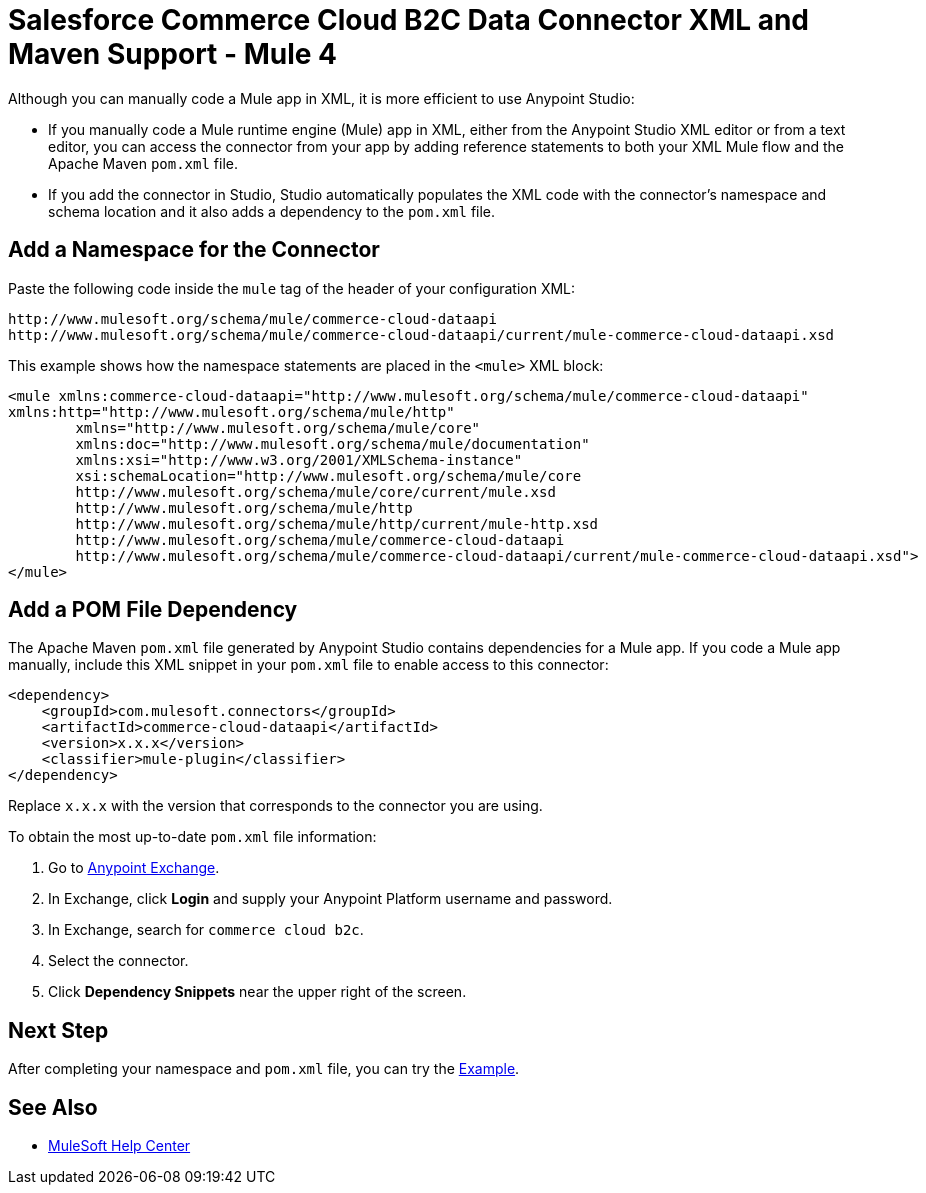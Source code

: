 = Salesforce Commerce Cloud B2C Data Connector XML and Maven Support - Mule 4

Although you can manually code a Mule app in XML, it is more efficient to use Anypoint Studio:

* If you manually code a Mule runtime engine (Mule) app in XML, either from the Anypoint Studio XML editor or from a text editor, you can access the connector from your app by adding reference statements to both your XML Mule flow and the Apache Maven `pom.xml` file.
* If you add the connector in Studio, Studio automatically populates the XML code with the connector's namespace and schema location and it also adds a dependency to the `pom.xml` file.

== Add a Namespace for the Connector

Paste the following code inside the `mule` tag of the header
of your configuration XML:

[source,xml,linenums]
----
http://www.mulesoft.org/schema/mule/commerce-cloud-dataapi
http://www.mulesoft.org/schema/mule/commerce-cloud-dataapi/current/mule-commerce-cloud-dataapi.xsd
----

This example shows how the namespace statements are placed in the `<mule>` XML block:

[source,xml,linenums]
----
<mule xmlns:commerce-cloud-dataapi="http://www.mulesoft.org/schema/mule/commerce-cloud-dataapi"
xmlns:http="http://www.mulesoft.org/schema/mule/http"
	xmlns="http://www.mulesoft.org/schema/mule/core"
	xmlns:doc="http://www.mulesoft.org/schema/mule/documentation"
	xmlns:xsi="http://www.w3.org/2001/XMLSchema-instance"
	xsi:schemaLocation="http://www.mulesoft.org/schema/mule/core
	http://www.mulesoft.org/schema/mule/core/current/mule.xsd
	http://www.mulesoft.org/schema/mule/http
	http://www.mulesoft.org/schema/mule/http/current/mule-http.xsd
	http://www.mulesoft.org/schema/mule/commerce-cloud-dataapi
	http://www.mulesoft.org/schema/mule/commerce-cloud-dataapi/current/mule-commerce-cloud-dataapi.xsd">
</mule>
----

== Add a POM File Dependency

The Apache Maven `pom.xml` file generated by Anypoint Studio contains dependencies for a Mule app. If you code a Mule app manually, include this XML snippet in your `pom.xml` file to enable access to this connector:

[source,xml,linenums]
----
<dependency>
    <groupId>com.mulesoft.connectors</groupId>
    <artifactId>commerce-cloud-dataapi</artifactId>
    <version>x.x.x</version>
    <classifier>mule-plugin</classifier>
</dependency>
----
Replace `x.x.x` with the version that corresponds to the connector you are using.

To obtain the most up-to-date `pom.xml` file information:

. Go to https://www.mulesoft.com/exchange/[Anypoint Exchange].
. In Exchange, click *Login* and supply your Anypoint Platform username and password.
. In Exchange, search for `commerce cloud b2c`.
. Select the connector.
. Click *Dependency Snippets* near the upper right of the screen.


== Next Step

After completing your namespace and `pom.xml` file, you can try the xref:commerce-cloud-b2c-data-connector-examples.adoc[Example].

== See Also

* https://help.mulesoft.com[MuleSoft Help Center]
